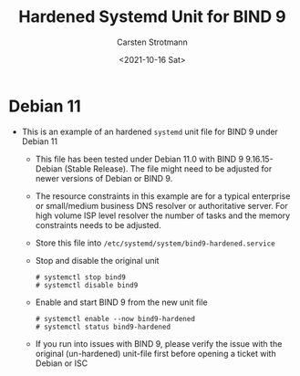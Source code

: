 #+Title: Hardened Systemd Unit for BIND 9
#+Date: <2021-10-16 Sat>
#+Author: Carsten Strotmann

* Debian 11
 * This is an example of an hardened =systemd= unit file for BIND 9
   under Debian 11
   - This file has been tested under Debian 11.0 with BIND 9
     9.16.15-Debian (Stable Release). The file might need to be
     adjusted for newer versions of Debian or BIND 9.
   - The resource constraints in this example are for a typical
     enterprise or small/medium business DNS resolver or authoritative
     server. For high volume ISP level resolver the number of tasks
     and the memory constraints needs to be adjusted.
   - Store this file into =/etc/systemd/system/bind9-hardened.service=
   - Stop and disable the original unit
     #+BEGIN_EXAMPLE
     # systemctl stop bind9
     # systemctl disable bind9
     #+END_EXAMPLE
   - Enable and start BIND 9 from the new unit file
     #+BEGIN_EXAMPLE
     # systemctl enable --now bind9-hardened
     # systemctl status bind9-hardened
     #+END_EXAMPLE
   - If you run into issues with BIND 9, please verify the issue with
     the original (un-hardened) unit-file first before opening a
     ticket with Debian or ISC
